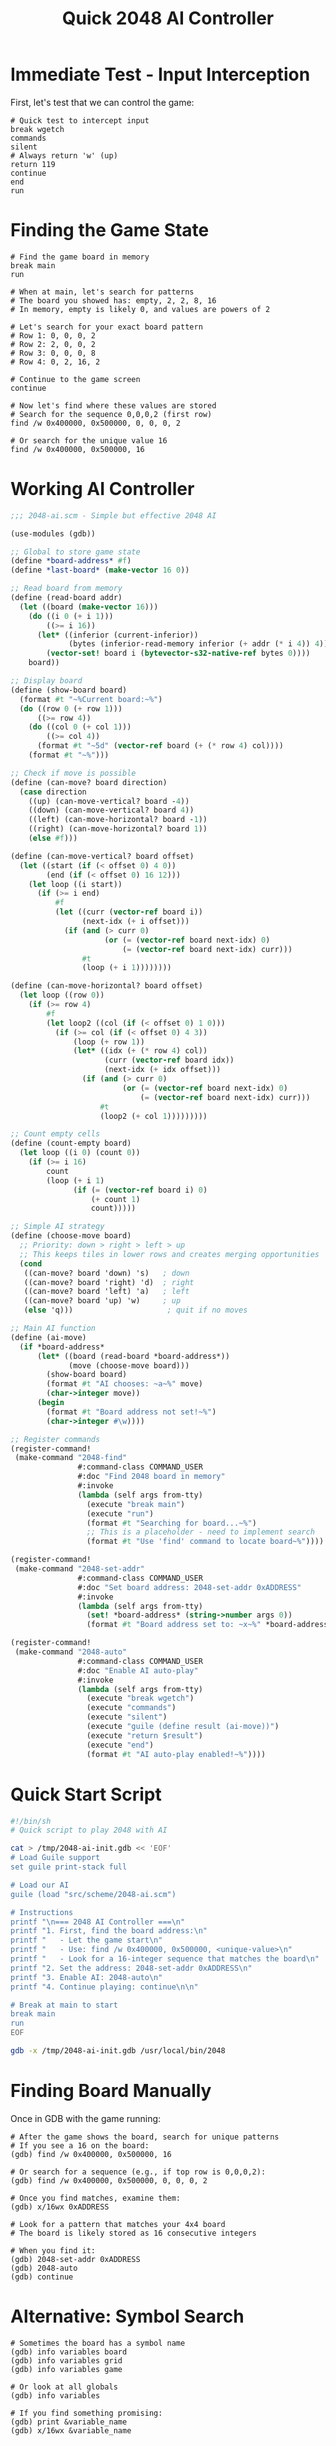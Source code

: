 #+TITLE: Quick 2048 AI Controller

* Immediate Test - Input Interception

First, let's test that we can control the game:

#+begin_src gdb :tangle 2048-quick-test.gdb
# Quick test to intercept input
break wgetch
commands
silent
# Always return 'w' (up)
return 119
continue
end
run
#+end_src

* Finding the Game State

#+begin_src gdb :tangle 2048-find-state.gdb
# Find the game board in memory
break main
run

# When at main, let's search for patterns
# The board you showed has: empty, 2, 2, 8, 16
# In memory, empty is likely 0, and values are powers of 2

# Let's search for your exact board pattern
# Row 1: 0, 0, 0, 2
# Row 2: 2, 0, 0, 2
# Row 3: 0, 0, 0, 8
# Row 4: 0, 2, 16, 2

# Continue to the game screen
continue

# Now let's find where these values are stored
# Search for the sequence 0,0,0,2 (first row)
find /w 0x400000, 0x500000, 0, 0, 0, 2

# Or search for the unique value 16
find /w 0x400000, 0x500000, 16
#+end_src

* Working AI Controller

#+begin_src scheme :tangle src/scheme/2048-ai.scm :mkdirp t
;;; 2048-ai.scm - Simple but effective 2048 AI

(use-modules (gdb))

;; Global to store game state
(define *board-address* #f)
(define *last-board* (make-vector 16 0))

;; Read board from memory
(define (read-board addr)
  (let ((board (make-vector 16)))
    (do ((i 0 (+ i 1)))
        ((>= i 16))
      (let* ((inferior (current-inferior))
             (bytes (inferior-read-memory inferior (+ addr (* i 4)) 4)))
        (vector-set! board i (bytevector-s32-native-ref bytes 0))))
    board))

;; Display board
(define (show-board board)
  (format #t "~%Current board:~%")
  (do ((row 0 (+ row 1)))
      ((>= row 4))
    (do ((col 0 (+ col 1)))
        ((>= col 4))
      (format #t "~5d" (vector-ref board (+ (* row 4) col))))
    (format #t "~%")))

;; Check if move is possible
(define (can-move? board direction)
  (case direction
    ((up) (can-move-vertical? board -4))
    ((down) (can-move-vertical? board 4))
    ((left) (can-move-horizontal? board -1))
    ((right) (can-move-horizontal? board 1))
    (else #f)))

(define (can-move-vertical? board offset)
  (let ((start (if (< offset 0) 4 0))
        (end (if (< offset 0) 16 12)))
    (let loop ((i start))
      (if (>= i end)
          #f
          (let ((curr (vector-ref board i))
                (next-idx (+ i offset)))
            (if (and (> curr 0)
                     (or (= (vector-ref board next-idx) 0)
                         (= (vector-ref board next-idx) curr)))
                #t
                (loop (+ i 1))))))))

(define (can-move-horizontal? board offset)
  (let loop ((row 0))
    (if (>= row 4)
        #f
        (let loop2 ((col (if (< offset 0) 1 0)))
          (if (>= col (if (< offset 0) 4 3))
              (loop (+ row 1))
              (let* ((idx (+ (* row 4) col))
                     (curr (vector-ref board idx))
                     (next-idx (+ idx offset)))
                (if (and (> curr 0)
                         (or (= (vector-ref board next-idx) 0)
                             (= (vector-ref board next-idx) curr)))
                    #t
                    (loop2 (+ col 1)))))))))

;; Count empty cells
(define (count-empty board)
  (let loop ((i 0) (count 0))
    (if (>= i 16)
        count
        (loop (+ i 1)
              (if (= (vector-ref board i) 0)
                  (+ count 1)
                  count)))))

;; Simple AI strategy
(define (choose-move board)
  ;; Priority: down > right > left > up
  ;; This keeps tiles in lower rows and creates merging opportunities
  (cond
   ((can-move? board 'down) 's)   ; down
   ((can-move? board 'right) 'd)  ; right
   ((can-move? board 'left) 'a)   ; left
   ((can-move? board 'up) 'w)     ; up
   (else 'q)))                     ; quit if no moves

;; Main AI function
(define (ai-move)
  (if *board-address*
      (let* ((board (read-board *board-address*))
             (move (choose-move board)))
        (show-board board)
        (format #t "AI chooses: ~a~%" move)
        (char->integer move))
      (begin
        (format #t "Board address not set!~%")
        (char->integer #\w))))

;; Register commands
(register-command!
 (make-command "2048-find"
               #:command-class COMMAND_USER
               #:doc "Find 2048 board in memory"
               #:invoke
               (lambda (self args from-tty)
                 (execute "break main")
                 (execute "run")
                 (format #t "Searching for board...~%")
                 ;; This is a placeholder - need to implement search
                 (format #t "Use 'find' command to locate board~%"))))

(register-command!
 (make-command "2048-set-addr"
               #:command-class COMMAND_USER  
               #:doc "Set board address: 2048-set-addr 0xADDRESS"
               #:invoke
               (lambda (self args from-tty)
                 (set! *board-address* (string->number args 0))
                 (format #t "Board address set to: ~x~%" *board-address*))))

(register-command!
 (make-command "2048-auto"
               #:command-class COMMAND_USER
               #:doc "Enable AI auto-play"
               #:invoke
               (lambda (self args from-tty)
                 (execute "break wgetch")
                 (execute "commands")
                 (execute "silent")
                 (execute "guile (define result (ai-move))")
                 (execute "return $result")
                 (execute "end")
                 (format #t "AI auto-play enabled!~%"))))
#+end_src

* Quick Start Script

#+begin_src bash :tangle play-2048.sh :mkdirp t :shebang #!/bin/sh
#!/bin/sh
# Quick script to play 2048 with AI

cat > /tmp/2048-ai-init.gdb << 'EOF'
# Load Guile support
set guile print-stack full

# Load our AI
guile (load "src/scheme/2048-ai.scm")

# Instructions
printf "\n=== 2048 AI Controller ===\n"
printf "1. First, find the board address:\n"
printf "   - Let the game start\n"
printf "   - Use: find /w 0x400000, 0x500000, <unique-value>\n"
printf "   - Look for a 16-integer sequence that matches the board\n"
printf "2. Set the address: 2048-set-addr 0xADDRESS\n"
printf "3. Enable AI: 2048-auto\n"
printf "4. Continue playing: continue\n\n"

# Break at main to start
break main
run
EOF

gdb -x /tmp/2048-ai-init.gdb /usr/local/bin/2048
#+end_src

* Finding Board Manually

Once in GDB with the game running:

#+begin_src gdb
# After the game shows the board, search for unique patterns
# If you see a 16 on the board:
(gdb) find /w 0x400000, 0x500000, 16

# Or search for a sequence (e.g., if top row is 0,0,0,2):
(gdb) find /w 0x400000, 0x500000, 0, 0, 0, 2

# Once you find matches, examine them:
(gdb) x/16wx 0xADDRESS

# Look for a pattern that matches your 4x4 board
# The board is likely stored as 16 consecutive integers

# When you find it:
(gdb) 2048-set-addr 0xADDRESS
(gdb) 2048-auto
(gdb) continue
#+end_src

* Alternative: Symbol Search

#+begin_src gdb
# Sometimes the board has a symbol name
(gdb) info variables board
(gdb) info variables grid
(gdb) info variables game

# Or look at all globals
(gdb) info variables

# If you find something promising:
(gdb) print &variable_name
(gdb) x/16wx &variable_name
#+end_src
